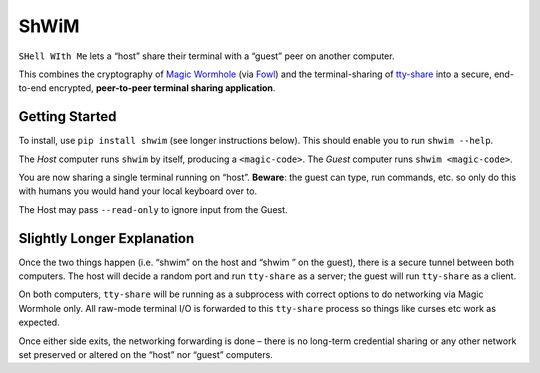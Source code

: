 ShWiM
=====

``SHell WIth Me`` lets a “host” share their terminal with a “guest” peer
on another computer.

This combines the cryptography of `Magic Wormhole
<http://magic-wormhole.io>`_ (via `Fowl
<https://github.com/meejah/fowl>`_) and the terminal-sharing of
`tty-share <https://tty-share.com/>`_ into a secure, end-to-end
encrypted, **peer-to-peer terminal sharing application**.

.. image:: media/logo-shell-256.png
    :width: 256px
    :align: right
    :alt: the ShWiM logo, the chicken head from Fowl's logo peeking out of a conch-looking shell



Getting Started
---------------

To install, use ``pip install shwim`` (see longer instructions below).
This should enable you to run ``shwim --help``.

The *Host* computer runs ``shwim`` by itself, producing a
``<magic-code>``. The *Guest* computer runs ``shwim <magic-code>``.

You are now sharing a single terminal running on “host”. **Beware**: the
guest can type, run commands, etc. so only do this with humans you would
hand your local keyboard over to.

The Host may pass ``--read-only`` to ignore input from the Guest.

.. image:: media/shwim-light.png
    :width: 1095px
    :align: right
    :alt: The ShWiM terminal UI running, showing a connection to the mailbox server, generated code but no peer yet


Slightly Longer Explanation
---------------------------

Once the two things happen (i.e. “shwim” on the host and “shwim ” on
the guest), there is a secure tunnel between both computers. The host
will decide a random port and run ``tty-share`` as a server; the guest
will run ``tty-share`` as a client.

On both computers, ``tty-share`` will be running as a subprocess with
correct options to do networking via Magic Wormhole only. All raw-mode
terminal I/O is forwarded to this ``tty-share`` process so things like
curses etc work as expected.

Once either side exits, the networking forwarding is done – there is no
long-term credential sharing or any other network set preserved or
altered on the “host” nor “guest” computers.
